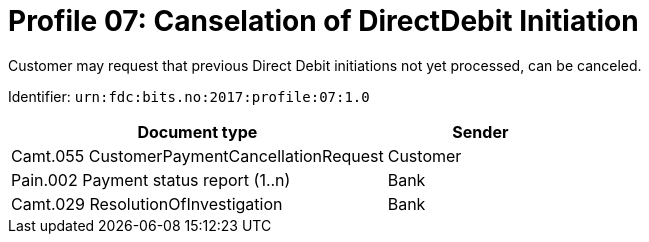= Profile 07: Canselation of DirectDebit Initiation

Customer may request that previous Direct Debit initiations not yet processed, can be canceled.

Identifier: `urn:fdc:bits.no:2017:profile:07:1.0`

[cols="2,1", options="header"]
|===
| Document type | Sender
| Camt.055 CustomerPaymentCancellationRequest | Customer
| Pain.002 Payment status report (1..n) | Bank
| Camt.029 ResolutionOfInvestigation | Bank
|===
